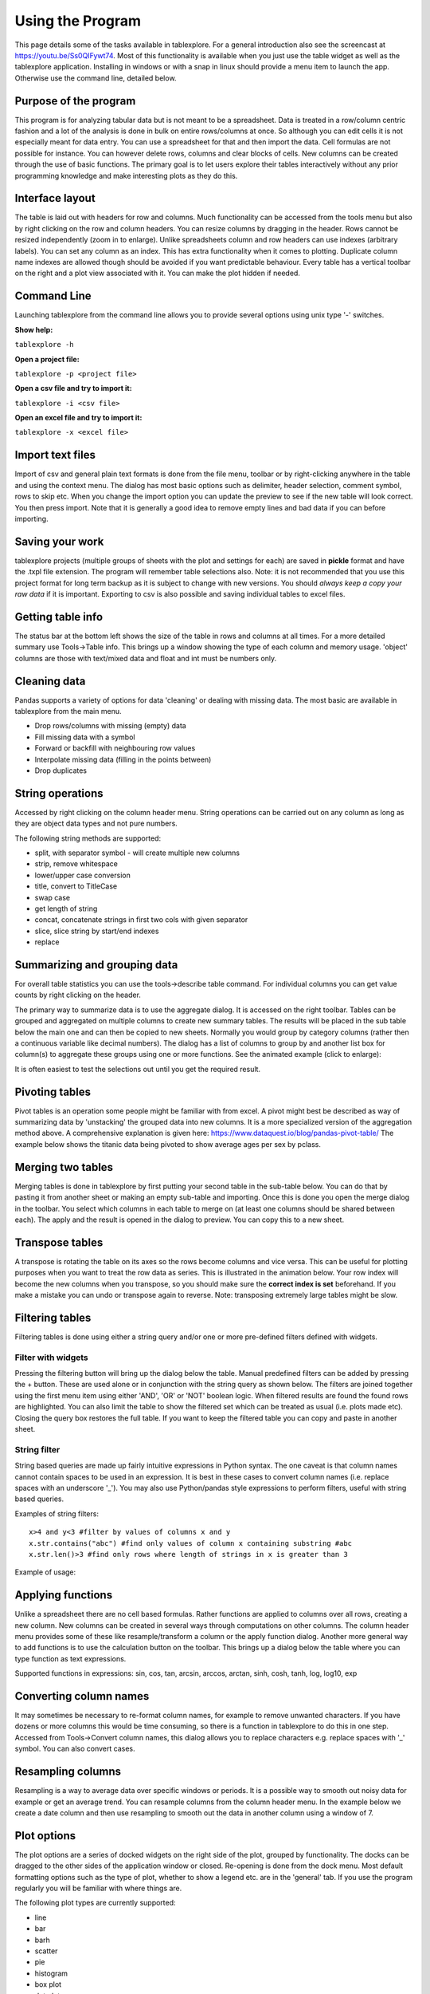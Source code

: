 Using the Program
=================

This page details some of the tasks available in tablexplore. For a general introduction also see the screencast at https://youtu.be/Ss0QIFywt74.
Most of this functionality is available when you just use the table widget as well as the tablexplore application. Installing in windows or with a snap in linux should provide a menu item to launch the app. Otherwise use the command line, detailed below.

Purpose of the program
-----------------------

This program is for analyzing tabular data but is not meant to be a spreadsheet. Data is treated in a row/column centric fashion and a lot of the analysis is done in bulk on entire rows/columns at once. So although you can edit cells it is not especially meant for data entry. You can use a spreadsheet for that and then import the data. Cell formulas are not possible for instance. You can however delete rows, columns and clear blocks of cells. New columns can be created through the use of basic functions. The primary goal is to let users explore their tables interactively without any prior programming knowledge and make interesting plots as they do this.

Interface layout
----------------

The table is laid out with headers for row and columns. Much functionality can be accessed from the tools menu but also by right clicking on the row and column headers. You can resize columns by dragging in the header. Rows cannot be resized independently (zoom in to enlarge). Unlike spreadsheets column and row headers can use indexes (arbitrary labels). You can set any column as an index. This has extra functionality when it comes to plotting. Duplicate column name indexes are allowed though should be avoided if you want predictable behaviour. Every table has a vertical toolbar on the right and a plot view associated with it. You can make the plot hidden if needed.

.. image:: overview.png

Command Line
------------

Launching tablexplore from the command line allows you to provide several options using unix type '-' switches.

**Show help:**

``tablexplore -h``

**Open a project file:**

``tablexplore -p <project file>``

**Open a csv file and try to import it:**

``tablexplore -i <csv file>``

**Open an excel file and try to import it:**

``tablexplore -x <excel file>``

Import text files
-----------------

Import of csv and general plain text formats is done from the file menu, toolbar or by right-clicking anywhere in the table and using the context menu. The dialog has most basic options such as delimiter, header selection, comment symbol, rows to skip etc. When you change the import option you can update the preview to see if the new table will look correct. You then press import. Note that it is generally a good idea to remove empty lines and bad data if you can before importing.

Saving your work
----------------

tablexplore projects (multiple groups of sheets with the plot and settings for each) are saved in **pickle** format and have the .txpl file extension. The program will remember table selections also. Note: it is not recommended that you use this project format for long term backup as it is subject to change with new versions. You should *always keep a copy your raw data* if it is important. Exporting to csv is also possible and saving individual tables to excel files.

Getting table info
------------------

The status bar at the bottom left shows the size of the table in rows and columns at all times. For a more detailed summary use Tools->Table info. This brings up a window showing the type of each column and memory usage. 'object' columns are those with text/mixed data and float and int must be numbers only.

.. image:: table_info.png

Cleaning data
-------------

Pandas supports a variety of options for data 'cleaning' or dealing with missing data. The most basic are available in tablexplore from the main menu.

* Drop rows/columns with missing (empty) data
* Fill missing data with a symbol
* Forward or backfill with neighbouring row values
* Interpolate missing data (filling in the points between)
* Drop duplicates

String operations
-----------------

Accessed by right clicking on the column header menu. String operations can be carried out on any column as long as they are object data types and not pure numbers.

The following string methods are supported:

* split, with separator symbol - will create multiple new columns
* strip, remove whitespace
* lower/upper case conversion
* title, convert to TitleCase
* swap case
* get length of string
* concat, concatenate strings in first two cols with given separator
* slice, slice string by start/end indexes
* replace

Summarizing and grouping data
-----------------------------

For overall table statistics you can use the tools->describe table command. For individual columns you can get value counts by right clicking on the header.

The primary way to summarize data is to use the aggregate dialog. It is accessed on the right toolbar. Tables can be grouped and aggregated on multiple columns to create new summary tables. The results will be placed in the sub table below the main one and can then be copied to new sheets. Normally you would group by category columns (rather then a continuous variable like decimal numbers). The dialog has a list of columns to group by and another list box for column(s) to aggregate these groups using one or more functions. See the animated example (click to enlarge):

.. image:: agg_dialog_example.gif

It is often easiest to test the selections out until you get the required result.

Pivoting tables
---------------

Pivot tables is an operation some people might be familiar with from excel. A pivot might best be described as way of summarizing data by 'unstacking' the grouped data into new columns. It is a more specialized version of the aggregation method above. A comprehensive explanation is given here: https://www.dataquest.io/blog/pandas-pivot-table/ The example below shows the titanic data being pivoted to show average ages per sex by pclass.

.. image:: pivot_example.gif

Merging two tables
------------------

Merging tables is done in tablexplore by first putting your second table in the sub-table below. You can do that by pasting it from another sheet or making an empty sub-table and importing. Once this is done you open the merge dialog in the toolbar. You select which columns in each table to merge on (at least one columns should be shared between each). The apply and the result is opened in the dialog to preview. You can copy this to a new sheet.

.. image:: merge_example.gif

Transpose tables
----------------

A transpose is rotating the table on its axes so the rows become columns and vice versa. This can be useful for plotting purposes when you want to treat the row data as series. This is illustrated in the animation below. Your row index will become the new columns when you transpose, so you should make sure the **correct index is set** beforehand. If you make a mistake you can undo or transpose again to reverse. Note: transposing extremely large tables might be slow.

.. image:: transpose_example.gif

Filtering tables
----------------

Filtering tables is done using either a string query and/or one or more pre-defined filters defined with widgets.

Filter with widgets
+++++++++++++++++++

Pressing the filtering button will bring up the dialog below the table. Manual predefined filters can be added by pressing the + button. These are used alone or in conjunction with the string query as shown below. The filters are joined together using the first menu item using either 'AND', 'OR' or 'NOT' boolean logic. When filtered results are found the found rows are highlighted. You can also limit the table to show the filtered set which can be treated as usual (i.e. plots made etc). Closing the query box restores the full table. If you want to keep the filtered table you can copy and paste in another sheet.

String filter
+++++++++++++

String based queries are made up fairly intuitive expressions in Python syntax. The one caveat is that column names cannot contain spaces to be used in an expression. It is best in these cases to convert column names (i.e. replace spaces with an underscore '_'). You may also use Python/pandas style expressions to perform filters, useful with string based queries.

Examples of string filters::

    x>4 and y<3 #filter by values of columns x and y
    x.str.contains("abc") #find only values of column x containing substring #abc
    x.str.len()>3 #find only rows where length of strings in x is greater than 3

Example of usage:

.. image:: filtering_example.gif

Applying functions
------------------

Unlike a spreadsheet there are no cell based formulas. Rather functions are applied to columns over all rows, creating a new column. New columns can be created in several ways through computations on other columns. The column header menu provides some of these like resample/transform a column or the apply function dialog. Another more general way to add functions is to use the calculation button on the toolbar. This brings up a dialog below the table where you can type function as text expressions.

Supported functions in expressions:  sin, cos, tan, arcsin, arccos, arctan, sinh, cosh, tanh, log, log10, exp

Converting column names
-----------------------

It may sometimes be necessary to re-format column names, for example to remove unwanted characters. If you have dozens or more columns this would be time consuming, so there is a function in tablexplore to do this in one step. Accessed from Tools->Convert column names, this dialog allows you to replace characters e.g. replace spaces with '_' symbol. You can also convert cases.

Resampling columns
------------------

Resampling is a way to average data over specific windows or periods. It is a possible way to smooth out noisy data for example or get an average trend. You can resample columns from the column header menu. In the example below we create a date column and then use resampling to smooth out the data in another column using a window of 7.

.. image:: resample_example.gif

Plot options
------------

The plot options are a series of docked widgets on the right side of the plot, grouped by functionality. The docks can be dragged to the other sides of the application window or closed. Re-opening is done from the dock menu. Most default formatting options such as the type of plot, whether to show a legend etc. are in the 'general' tab. If you use the program regularly you will be familiar with where things are.

.. image:: plot_options.png

The following plot types are currently supported:

* line
* bar
* barh
* scatter
* pie
* histogram
* box plot
* dot plot
* heatmap
* area
* hexbin
* contour
* scatter matrix

Plotting grouped data
---------------------

Rather than grouping the table directly and then plotting, it is also possible to plot data grouped. This requires you select the appropriate columns including the one to be grouped by and select the grouping column in the 'groupby' menu in the plot options. Plots can be grouped by 1-2 columns at once.

Setting preferences
-------------------

Application settings are set from the Edit->Preferences menu. The image below shows the settings which are mostly self explanatory. If settings get corrupted or you want to restor defaults use the 'reset' button.

.. image:: preferences.png
